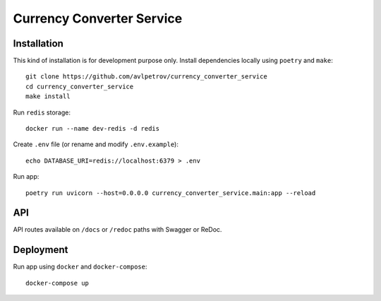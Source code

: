 Currency Converter Service
==========================
Installation
------------
This kind of installation is for development purpose only.
Install dependencies locally using ``poetry`` and ``make``: ::

    git clone https://github.com/avlpetrov/currency_converter_service
    cd currency_converter_service
    make install

Run  ``redis`` storage: ::

    docker run --name dev-redis -d redis

Create ``.env`` file (or rename and modify ``.env.example``): ::

    echo DATABASE_URI=redis://localhost:6379 > .env

Run app: ::

    poetry run uvicorn --host=0.0.0.0 currency_converter_service.main:app --reload

API
----------
API routes available on ``/docs`` or ``/redoc`` paths with Swagger or ReDoc.

Deployment
----------------------
Run app using ``docker`` and ``docker-compose``: ::

    docker-compose up

